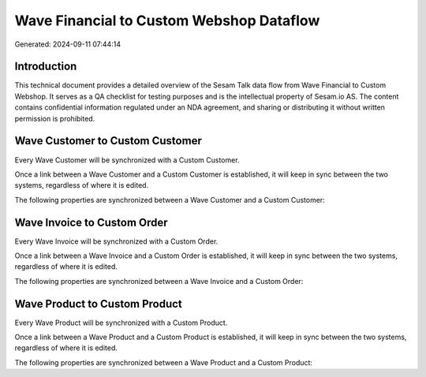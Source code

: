 =========================================
Wave Financial to Custom Webshop Dataflow
=========================================

Generated: 2024-09-11 07:44:14

Introduction
------------

This technical document provides a detailed overview of the Sesam Talk data flow from Wave Financial to Custom Webshop. It serves as a QA checklist for testing purposes and is the intellectual property of Sesam.io AS. The content contains confidential information regulated under an NDA agreement, and sharing or distributing it without written permission is prohibited.

Wave Customer to Custom Customer
--------------------------------
Every Wave Customer will be synchronized with a Custom Customer.

Once a link between a Wave Customer and a Custom Customer is established, it will keep in sync between the two systems, regardless of where it is edited.

The following properties are synchronized between a Wave Customer and a Custom Customer:

.. list-table::
   :header-rows: 1

   * - Wave Customer Property
     - Custom Customer Property
     - Custom Data Type


Wave Invoice to Custom Order
----------------------------
Every Wave Invoice will be synchronized with a Custom Order.

Once a link between a Wave Invoice and a Custom Order is established, it will keep in sync between the two systems, regardless of where it is edited.

The following properties are synchronized between a Wave Invoice and a Custom Order:

.. list-table::
   :header-rows: 1

   * - Wave Invoice Property
     - Custom Order Property
     - Custom Data Type


Wave Product to Custom Product
------------------------------
Every Wave Product will be synchronized with a Custom Product.

Once a link between a Wave Product and a Custom Product is established, it will keep in sync between the two systems, regardless of where it is edited.

The following properties are synchronized between a Wave Product and a Custom Product:

.. list-table::
   :header-rows: 1

   * - Wave Product Property
     - Custom Product Property
     - Custom Data Type

